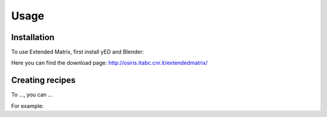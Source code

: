 Usage
=====

.. _installation:

Installation
------------

To use Extended Matrix, first install yED and Blender:

Here you can find the download page: http://osiris.itabc.cnr.it/extendedmatrix/

Creating recipes
----------------

To ...,
you can ...


For example: